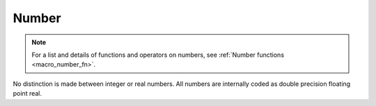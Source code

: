 
.. _macro_number:

Number
==================

.. note::

    For a list and details of functions and operators on numbers, see :ref:`Number functions <macro_number_fn>`. 

No distinction is made between integer or real numbers. All numbers are internally coded as double precision floating point real.